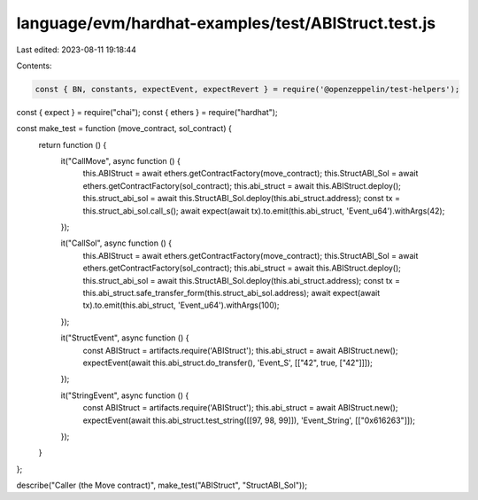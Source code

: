 language/evm/hardhat-examples/test/ABIStruct.test.js
====================================================

Last edited: 2023-08-11 19:18:44

Contents:

.. code-block:: js

    const { BN, constants, expectEvent, expectRevert } = require('@openzeppelin/test-helpers');
const { expect } = require("chai");
const { ethers } = require("hardhat");

const make_test = function (move_contract, sol_contract) {
  return function () {
    it("CallMove", async function () {
      this.ABIStruct = await ethers.getContractFactory(move_contract);
      this.StructABI_Sol = await ethers.getContractFactory(sol_contract);
      this.abi_struct = await this.ABIStruct.deploy();
      this.struct_abi_sol = await this.StructABI_Sol.deploy(this.abi_struct.address);
      const tx = this.struct_abi_sol.call_s();
      await expect(await tx).to.emit(this.abi_struct, 'Event_u64').withArgs(42);
    });

    it("CallSol", async function () {
      this.ABIStruct = await ethers.getContractFactory(move_contract);
      this.StructABI_Sol = await ethers.getContractFactory(sol_contract);
      this.abi_struct = await this.ABIStruct.deploy();
      this.struct_abi_sol = await this.StructABI_Sol.deploy(this.abi_struct.address);
      const tx = this.abi_struct.safe_transfer_form(this.struct_abi_sol.address);
      await expect(await tx).to.emit(this.abi_struct, 'Event_u64').withArgs(100);
    });

    it("StructEvent", async function () {
      const ABIStruct = artifacts.require('ABIStruct');
      this.abi_struct = await ABIStruct.new();
      expectEvent(await this.abi_struct.do_transfer(), 'Event_S', [["42", true, ["42"]]]);
    });

    it("StringEvent", async function () {
      const ABIStruct = artifacts.require('ABIStruct');
      this.abi_struct = await ABIStruct.new();
      expectEvent(await this.abi_struct.test_string([[97, 98, 99]]), 'Event_String', [["0x616263"]]);
    });

  }
};

describe("Caller (the Move contract)", make_test("ABIStruct", "StructABI_Sol"));


